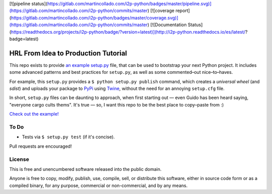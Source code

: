 
[![pipeline status](https://gitlab.com/martincollado.com/i2p-python/badges/master/pipeline.svg)](https://gitlab.com/martincollado.com/i2p-python/commits/master)
[![coverage report](https://gitlab.com/martincollado.com/i2p-python/badges/master/coverage.svg)](https://gitlab.com/martincollado.com/i2p-python/commits/master)
[![Documentation Status](https://readthedocs.org/projects/i2p-python/badge/?version=latest)](http://i2p-python.readthedocs.io/es/latest/?badge=latest)

HRL From Idea to Production Tutorial
====================================

This repo exists to provide  `an example setup.py <https://github.com/kennethreitz/setup.py/blob/master/setup.py>`_ file, that can be used to bootstrap your next Python project. It includes some advanced patterns and best practices for ``setup.py``, as well as some commented–out nice–to–haves.

For example, this ``setup.py`` provides a ``$ python setup.py publish`` command, which creates a *universal wheel* (and *sdist*) and uploads your package to `PyPi <https://docs.python.org/3/distutils/packageindex.html>`_ using `Twine <https://pypi.python.org/pypi/twine>`_, without the need for an annoying ``setup.cfg`` file. 

In short, ``setup.py`` files can be daunting to approach, when first starting out — even Guido has been heard saying, "everyone cargo cults thems". It's true — so, I want this repo to be the best place to copy–paste from :)

`Check out the example! <https://github.com/kennethreitz/setup.py/blob/master/setup.py>`_

To Do
-----

- Tests via ``$ setup.py test`` (if it's concise).

Pull requests are encouraged!


License
-------

This is free and unencumbered software released into the public domain.

Anyone is free to copy, modify, publish, use, compile, sell, or
distribute this software, either in source code form or as a compiled
binary, for any purpose, commercial or non-commercial, and by any
means.


